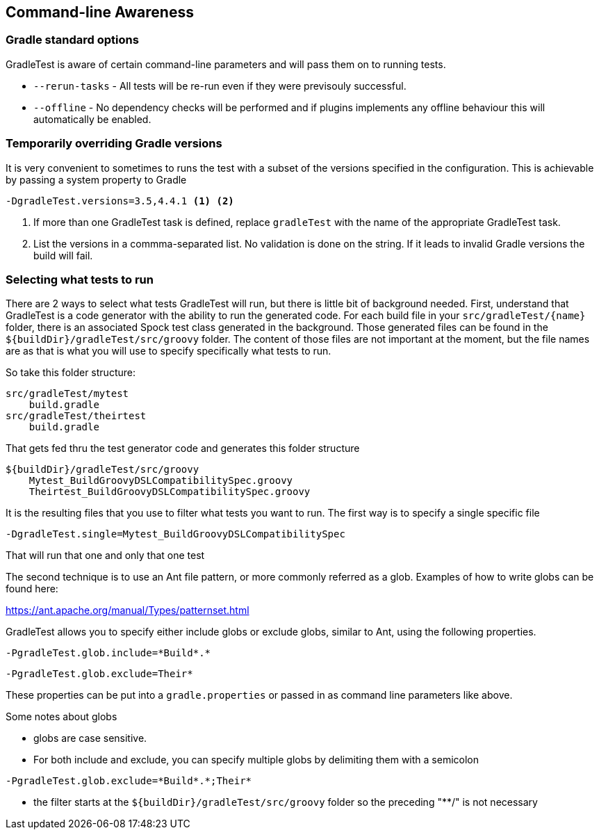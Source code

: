 == Command-line Awareness

=== Gradle standard options

GradleTest is aware of certain command-line parameters and will pass them on to running tests.

* `--rerun-tasks` - All tests will be re-run even if they were previsouly successful.
* `--offline` - No dependency checks will be performed and if plugins implements any offline behaviour this will automatically be enabled.

=== Temporarily overriding Gradle versions

It is very convenient to sometimes to runs the test with a subset of the versions specified in the configuration. This is
achievable by passing a system property to Gradle

[source,bash]
----
-DgradleTest.versions=3.5,4.4.1 <1> <2>
----
<1> If more than one GradleTest task is defined, replace `gradleTest` with the name of the appropriate GradleTest task.
<2> List the versions in a commma-separated list. No validation is done on the string. If it leads to invalid Gradle
  versions the build will fail.

=== Selecting what tests to run

There are 2 ways to select what tests GradleTest will run, but there is little bit of background needed.
First, understand that GradleTest is a code generator with the ability to run the generated code.  For
each build file in your `src/gradleTest/{name}` folder, there is an associated Spock test class generated in
the background.  Those generated files can be found in the `${buildDir}/gradleTest/src/groovy` folder.
The content of those files are not important at the moment, but the file names are as that is what you will use to specify
specifically what tests to run.

So take this folder structure:

[source,bash]
----
src/gradleTest/mytest
    build.gradle
src/gradleTest/theirtest
    build.gradle
----

That gets fed thru the test generator code and generates this folder structure

[source,bash]
----
${buildDir}/gradleTest/src/groovy
    Mytest_BuildGroovyDSLCompatibilitySpec.groovy
    Theirtest_BuildGroovyDSLCompatibilitySpec.groovy
----

It is the resulting files that you use to filter what tests you want to run.  The first
way is to specify a single specific file

[source,bash]
----
-DgradleTest.single=Mytest_BuildGroovyDSLCompatibilitySpec
----

That will run that one and only that one test

The second technique is to use an Ant file pattern, or more commonly referred as a glob.  Examples
of how to write globs can be found here:

https://ant.apache.org/manual/Types/patternset.html

GradleTest allows you to specify either include globs or exclude globs, similar to Ant, using
the following properties.

[source,bash]
----
-PgradleTest.glob.include=*Build*.*
----

[source,bash]
----
-PgradleTest.glob.exclude=Their*
----

These properties can be put into a `gradle.properties` or passed in as command line parameters like above.

Some notes about globs

* globs are case sensitive.
* For both include and exclude, you can specify multiple globs by delimiting them with a semicolon

[source,bash]
----
-PgradleTest.glob.exclude=*Build*.*;Their*
----

* the filter starts at the  `${buildDir}/gradleTest/src/groovy` folder so the preceding "**/" is not necessary
